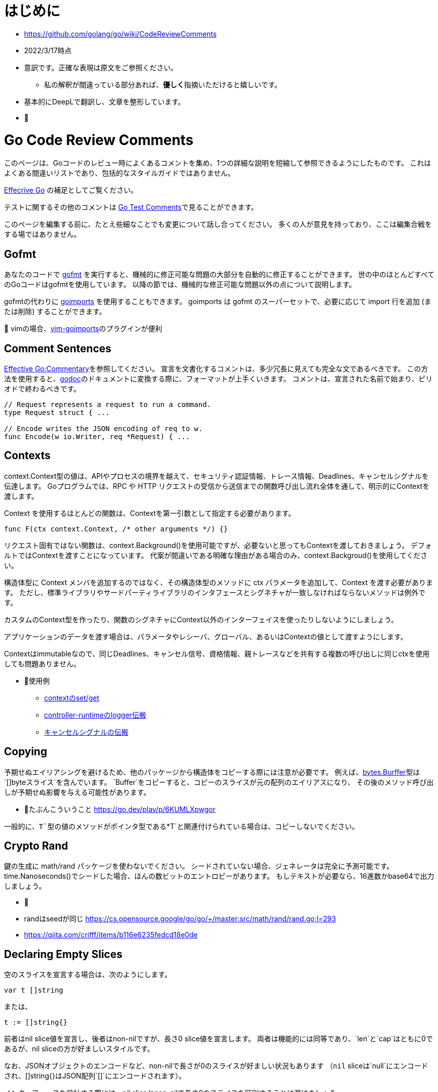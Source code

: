 # はじめに

* https://github.com/golang/go/wiki/CodeReviewComments
* 2022/3/17時点
* 意訳です。正確な表現は原文をご参照ください。
** 私の解釈が間違っている部分あれば、**優しく**指摘いただけると嬉しいです。
* 基本的にDeepLで翻訳し、文章を整形しています。
* 📝

# Go Code Review Comments

このページは、Goコードのレビュー時によくあるコメントを集め、1つの詳細な説明を短縮して参照できるようにしたものです。
これはよくある間違いリストであり、包括的なスタイルガイドではありません。

link:https://go.dev/doc/effective_go[Effecrive Go] の補足としてご覧ください。

テストに関するその他のコメントは link:https://github.com/golang/go/wiki/TestComments[Go Test Comments]で見ることができます。

このページを編集する前に、たとえ些細なことでも変更について話し合ってください。
多くの人が意見を持っており、ここは編集合戦をする場ではありません。

## Gofmt

あなたのコードで link:https://pkg.go.dev/cmd/gofmt[gofmt] を実行すると、機械的に修正可能な問題の大部分を自動的に修正することができます。
世の中のほとんどすべてのGoコードはgofmtを使用しています。
以降の節では、機械的な修正可能な問題以外の点について説明します。

gofmtの代わりに link:https://pkg.go.dev/golang.org/x/tools/cmd/goimports[goimports] を使用することもできます。
goimports は gofmt のスーパーセットで、必要に応じて import 行を追加 (または削除) することができます。

📝 vimの場合、link:https://github.com/mattn/vim-goimports[vim-goimports]のプラグインが便利

## Comment Sentences

link:https://go.dev/doc/effective_go#commentary[Effective Go:Commentary]を参照してください。
宣言を文書化するコメントは、多少冗長に見えても完全な文であるべきです。
この方法を使用すると、link:https://pkg.go.dev/golang.org/x/tools/cmd/godoc[godoc]のドキュメントに変換する際に、フォーマットが上手くいきます。
コメントは、宣言された名前で始まり、ピリオドで終わるべきです。

....
// Request represents a request to run a command.
type Request struct { ...

// Encode writes the JSON encoding of req to w.
func Encode(w io.Writer, req *Request) { ...
....

## Contexts

context.Context型の値は、APIやプロセスの境界を越えて、セキュリティ認証情報、トレース情報、Deadlines、キャンセルシグナルを伝達します。
Goプログラムでは、RPC や HTTP リクエストの受信から送信までの関数呼び出し流れ全体を通して、明示的にContextを渡します。

Context を使用するほとんどの関数は、Contextを第一引数として指定する必要があります。

....
func F(ctx context.Context, /* other arguments */) {}
....

リクエスト固有ではない関数は、context.Background()を使用可能ですが、必要ないと思ってもContextを渡しておきましょう。
デフォルトではContextを渡すことになっています。
代案が間違いである明確な理由がある場合のみ、context.Backgroud()を使用してください。


構造体型に Context メンバを追加するのではなく、その構造体型のメソッドに ctx パラメータを追加して、Context を渡す必要があります。
ただし、標準ライブラリやサードパーティライブラリのインタフェースとシグネチャが一致しなければならないメソッドは例外です。

カスタムのContext型を作ったり、関数のシグネチャにContext以外のインターフェイスを使ったりしないようにしましょう。

アプリケーションのデータを渡す場合は、パラメータやレシーバ、グローバル、あるいはContextの値として渡すようにします。

Contextはimmutableなので、同じDeadlines、キャンセル信号、資格情報、親トレースなどを共有する複数の呼び出しに同じctxを使用しても問題ありません。

* 📝使用例 
** link:https://go.dev/play/p/fOHFnetmWrk[contextのset/get]
** link:https://github.com/kubernetes-sigs/controller-runtime/blob/release-0.11/pkg/log/log.go#L87-L102[controller-runtimeのlogger伝搬]
** link:https://go.dev/play/p/oiOnzLuFKfK[キャンセルシグナルの伝搬]

## Copying

予期せぬエイリアシングを避けるため、他のパッケージから構造体をコピーする際には注意が必要です。
例えば、link:https://github.com/golang/go/blob/master/src/bytes/buffer.go[bytes.Burffer]型は `[]byteスライス`を含んでいます。
`Buffer`をコピーすると、コピーのスライスが元の配列のエイリアスになり、
その後のメソッド呼び出しが予期せぬ影響を与える可能性があります。

* 📝たぶんこういうこと https://go.dev/play/p/6KUMLXpwgor

一般的に、`T`型の値のメソッドがポインタ型である`*T`と関連付けられている場合は、コピーしないでください。

## Crypto Rand

鍵の生成に math/rand パッケージを使わないでください。
シードされていない場合、ジェネレータは完全に予測可能です。
time.Nanoseconds()でシードした場合、ほんの数ビットのエントロピーがあります。
もしテキストが必要なら、16進数かbase64で出力しましょう。

* 📝
* randはseedが同じ https://cs.opensource.google/go/go/+/master:src/math/rand/rand.go;l=293
* https://qiita.com/crifff/items/b116e6235fedcd18e0de

## Declaring Empty Slices

空のスライスを宣言する場合は、次のようにします。

....
var t []string
....

または、

....
t := []string{}
....


前者はnil slice値を宣言し、後者はnon-nilですが、長さ0 slice値を宣言します。
両者は機能的には同等であり、`len`と`cap`はともに0であるが、nil sliceの方が好ましいスタイルです。

なお、JSONオブジェクトのエンコードなど、non-nilで長さが0のスライスが好ましい状況もあります
（`nil` sliceは`null`にエンコードされ、[]string{}はJSON配列`[]`にエンコードされます）。

インターフェースを設計する際には、nil sliceとnon-nilで長さ0のスライスを区別することは避けましょう。

Goのnilについての詳しい説明はFrancesc Campoyの link:https://www.youtube.com/watch?v=ynoY2xz-F8s[Understanding Nil] というトークをご覧ください。

## Doc Comments

すべてのトップレベル、エクスポートされた名前はdocコメントを持つべきですし、自明でないエクスポートされない型や関数の宣言もそうすべきです。
コメント規約について詳しくは https://go.dev/doc/effective_go#commentary をご覧ください。

## Don't Panic

https://go.dev/doc/effective_go#errors を参照してください。
通常のエラー処理にpanicを使わないでください。
エラーと複数の戻り値を使用してください。

## Error Strings

Error文字列は、（固有名詞や頭字語で始まらない限り）大文字にするべきではなく、句読点で終わらせてはいけません。
なぜなら、Error文字列は他のコンテキストに続いて表示されるからです。
つまり、`fmt.Errorf("Something bad") `ではなく `fmt.Errorf("Something bad")`を使い、、メッセージの途中で偽の大文字を使わずに `log.Printf("Reading %s: %v", filename, err)` でフォーマットするようにしましょう。
これはロギングには適用されません。ロギングは暗黙のうちに行指向で、他のメッセージの中で結合されることはありません。

## Examples

新しいパッケージを追加する場合、意図した使い方の例として、実行可能なExample、または完全な呼び出しシーケンスを示す簡単なテストを含めます。
詳細については、link:https://go.dev/blog/examples[testable Example() functions]をご覧ください。

## Goroutine Lifetimes

ゴルーチンを生成するときは、いつ、あるいはいつ終了するかを明確にしましょう。
ゴルーチンは、チャネルの送受信をブロックすることでリークする可能性があります。

ゴルーチンがリークしない場合でも、不要になったゴルーチンを放置すると、他のデバックが難しい問題を引き起こす可能性があります。
閉じたチャネルの送信はパニックになります。
まだ使用中の入力を「結果が不要になった後」に変更すると、やはりデータ競合が発生する可能性があります。
また、ゴルーチンを任意に長い時間放置すると、予測不可能なメモリ使用量になる可能性があります。

ゴルーチンの寿命が明らかなほど、同時実行コードをシンプルに保つようにしましょう。
それが難しい場合は、ゴルーチンがいつ、なぜ終了するかを文書化してください。

## Handle Errors

https://go.dev/doc/effective_go#errors を参照してください。
エラーを _ 変数で捨てないでください。
関数がエラーを返した場合、その関数が成功したことを確認します。
エラーを処理するか、エラーを返すか、本当に例外的な状況ではパニックを起こします。

## Imports

名前の衝突を避ける場合を除いて、インポートの名前を変更することは避けてください。
良いパッケージ名であれば、名前の変更を必要としません。
名前の衝突が発生した場合は、最もローカルな（またはプロジェクト固有の）インポートの名前を変更することをお勧めします。

インポートはグループで構成され、グループ間には空白行があります。
標準ライブラリのパッケージは常に最初のグループにあります。

....
package main

import (
	"fmt"
	"hash/adler32"
	"os"

	"appengine/foo"
	"appengine/user"

	"github.com/foo/bar"
	"rsc.io/goversion/version"
)
....


## Import Blank

副作用(side effect)のためにのみインポートされるパッケージ (import _ "pkg" という構文使用) は、プログラムのメインパッケージか、それを必要とするテストにおいてのみインポートされるべきです。

## Import Dot

import .形式は、循環参照が発生するためテスト対象にすることができないパッケージのテストに便利です。

....
package foo_test

import (
	"bar/testutil" // also imports "foo"
	. "foo"
)
....

この場合、テストファイルはfooをインポートしているbar/testutilを使用しているため、fooパッケージはimportできません。
そこで、「import .」という形式を使って、ファイルがfooパッケージの一部でないにもかかわらず、その一部であるかのように見せかけることができます。
この1つのケースを除いて、あなたのプログラムではimport .を使わないでください。
Quuxのような名前が、現在のパッケージのトップレベル識別子なのか、インポートされたパッケージのトップレベル識別子なのかが不明確になり、プログラムが非常に読みづらくなるからです。

## In-Band Errors

C言語や類似の言語では、関数がエラーや結果の欠落を知らせるために-1やnullといった値を返すのが一般的です。

....
// Lookupはkeyに対応する値を返すが、keyに対応するマッピングがない場合は""を返す。
func Lookup(key string) string

// in-band エラー値のチェックを怠ると、バグが発生する可能性があります。
Parse(Lookup(key))  // "no value for key" ではなく "parse failure for value" を返す。
....


複数の戻り値をサポートするGoは、より良い解決策を提供します。
クライアントにin-bandのエラー値をチェックさせる代わりに、関数は他の戻り値が有効であるかどうかを示す追加の値を返すべきです。
この返り値は、エラーであってもよいし、説明が不要な場合はbool値であってもよいです。
これが最終的な戻り値であるべきです。

....
// Lookupはkeyに対応する値を返すか、keyに対応するマッピングがない場合はok=falseを返す。
func Lookup(key string) (value string, ok bool)
....

これにより、呼び出し側が結果を間違って使用することを防ぐことができます。

....
Parse(Lookup(key))  // compile-time error
....


そして、より堅牢で読みやすいコードを推奨しています。

....
value, ok := Lookup(key)
if !ok {
	return fmt.Errorf("no value for %q", key)
}
return Parse(value)
....

このルールはエクスポートされた関数に適用されますが、エクスポートされていない関数にも有効です。

nil、""、0、-1などの返り値は、その関数にとって有効な結果である場合、つまり呼び出し元が他の値と異なる処理をする必要がない場合は問題ありません。

標準ライブラリ関数の中には、"strings "パッケージの関数のように、in-bandのエラー値を返すものがあります。
これは文字列操作のコードを非常に単純化しますが、その代償として、プログラマはより多くの注意を払わなければならないです。
一般に、Goのコードはエラーに対して追加の値を返すべきです。

## Indent Error Flow

通常のコードパスは最小限のインデントにとどめ、エラー処理をインデントして最初に処理するようにしましょう。
こうすることで、正常な経路を視覚的に素早く読み取ることができ、コードの可読性が向上します。
例えば、次のように書いてはいけません。

....
if err != nil {
	// error handling
} else {
	// normal code
}
....

代わりに、こう書きましょう。
....
if err != nil {
	// error handling
	return // or continue, etc.
}
// normal code
....


if文の中に、次のような初期化文がある場合、
....
if x, err := f(); err != nil {
	// error handling
	return
} else {
	// use x
}
....

短い変数の宣言を別行に移動する必要があるかもしれません。
....
x, err := f()
if err != nil {
	// error handling
	return
}
// use x
....

## Initialisms

名前に含まれる単語のうち、頭文字をとったもの（例："URL "や "NATO"）は、大文字と小文字を統一してください。
例えば、「URL」は「URL」または「url」（「urlPony」、「URLPony」のように）と表示されるべきで、決して「Url」と表示してはいけません。
例として ServeHTTPは、ServeHttpではありません。
複数の単語が初期化されている識別子の場合、例えば「xmlHTTPRequest」または「XMLHTTPRequest」を使用します。

このルールは、「ID」が「identifier」の略である場合（「ego」や「superego」のように「id」でない場合のほとんどすべて）にも適用されるので、「appId」ではなく「appID」と記述してください。

プロトコルバッファコンパイラで生成されたコードは、このルールの対象外です。
人間が書いたコードは、機械が書いたコードよりも高い水準で扱われます。

## Interfaces

Go インターフェースは一般的に、その値を実装するパッケージではなく、そのインターフェースの型の値を使用するパッケージに属します。
実装するパッケージはconcrete（通常はポインタか構造体）を返すべきです。
そうすれば、大規模なリファクタリングを必要とせずに新しいメソッドを実装に追加することができます。

"mockingのための"APIの実装者側でインターフェースを定義してはいけません。
そうではなく、リアルな実装の公開APIを使ってテストできるようにAPIを設計します。

実際に使われる前にインターフェースを定義してはいけません。
現実的な使用例がなければ、インターフェースが必要かどうか、ましてやどんなメソッドを含むべきかを確認するのはあまりにも困難です。

....
package consumer  // consumer.go

type Thinger interface { Thing() bool }

func Foo(t Thinger) string { … }
....

....
package consumer // consumer_test.go

type fakeThinger struct{ … }
func (t fakeThinger) Thing() bool { … }
…
if Foo(fakeThinger{…}) == "x" { … }
....

....
// DO NOT DO IT!!!
package producer

type Thinger interface { Thing() bool }

type defaultThinger struct{ … }
func (t defaultThinger) Thing() bool { … }

func NewThinger() Thinger { return defaultThinger{ … } }
....

代わりにconcreate typeを返し、producerの実装をmockするようにします。

....
package producer

type Thinger struct{ … }
func (t Thinger) Thing() bool { … }

func NewThinger() Thinger { return Thinger{ … } }
....


## Line Length

Goのコードには厳格な行の長さの制限はありませんが、不快なほど長い行は避けてください。
同様に、長い方が読みやすいのに、行を短くするために改行を加えないようにしましょう--たとえば、繰り返しが多い場合などです。

行を「不自然に」折り返す場合（関数呼び出しや関数宣言の途中で、多かれ少なかれ、例外はありますが）、パラメータの数が適度で変数名が適度に短ければ折り返しは不要であることがほとんどです。
長い行は長い名前と相性がいいようで、長い名前をなくすとかなり楽になります。

つまり、行の長さではなく、書いている内容のセマンティックスのために（原則として）改行するのです。
もしこれで長すぎる行ができるようなら、名前を変えるか意味づけを変えれば、おそらく良い結果が得られるでしょう。

これは、実は、関数の長さについてのアドバイスと全く同じです。
しかし、長すぎる関数や、繰り返しの多い小さな関数というものは確実に存在します。
その解決策は、関数の境界を変えることであり、行数を数え始めることではありません。

## Mixed Caps

https://go.dev/doc/effective_go#mixed-caps を参照してください。
これは、他の言語での慣例を破っている場合でも適用されます。
たとえば、unexported の定数は `maxLength` であって `MaxLength` や `MAX_LENGTH` ではありません。

Initialismsも参照のこと。

## Named Result Parameters

次のnamed result parameterがgodocでどのように見えるかを考えてみましょう。

....
func (n *Node) Parent1() (node *Node) {}
func (n *Node) Parent2() (node *Node, err error) {}
....

godocでは繰り返しになるので、下記を使った方が良いです。

....
func (n *Node) Parent1() *Node {}
func (n *Node) Parent2() (*Node, error) {}
....

一方、関数が同じ型のパラメータを2つ3つ返す場合や、文脈から結果の意味がはっきりしない場合、名前を付けることが有効な場面もあるようです。
関数内でvarを宣言するのを避けるために、result parametersに名前をつけないようにしましょう。
これは、実装の簡略化と引き換えに、APIを不必要に冗長にしてしまいます。

....
func (f *Foo) Location() (float64, float64, error)
....


次の方が分かりやすいですね。

....
// Location returns f's latitude and longitude.
// Negative values mean south and west, respectively.
func (f *Foo) Location() (lat, long float64, err error)
....

関数がほんの数行であれば、naked returns（そのままの戻り値）は問題ありません。
中くらいの大きさの関数になったら、戻り値を明示すること。
補足：naked returnsを使えるようにするために、結果のパラメータに名前をつけるのは無駄です。
ドキュメントを明確にすることは、関数内で1行や2行を節約することよりも常に重要なのです。

最後に、場合によっては、deferred closureの中でresult parametersを変更するために、名前を付ける必要があることがあります。
これはいつでもOKです。

## Naked Returns

引数のないreturn文は、指定された戻り値を返します。
これは「Naked」Returnとして知られています。

....
func split(sum int) (x, y int) {
	x = sum * 4 / 9
	y = sum - x
	return
}
....

Named Result Parametersを参照してください。

## Package Comments

パッケージ・コメントは、godoc が表示するすべてのコメントと同様に、空行を入れずに package 節に隣接して表示する必要があります。

....
// Package math provides basic constants and mathematical functions.
package math
....

....
/*
Package template implements data-driven templates for generating textual
output such as HTML.
...
*/
package template
....

package mainのコメントについて、バイナリ名の後に他のスタイルのコメントでも大丈夫です（最初に来る場合は大文字でも構いません）。
例えば、ディレクトリ`seedgen`の`package main`については、次のように書くことができます。

....
could write:

// Binary seedgen ...
package main
....
または
....
// Command seedgen ...
package main
....
または
....

// Program seedgen ...
package main
....
または
....

// The seedgen command ...
package main
....
または
....

// The seedgen program ...
package main
....
または
....

// Seedgen ..
package main
....

これらは例であり、センスで変形させたものでもよいです。

パッケージコメントでは小文字の単語で文を始めることは許容されないことに注意してください。
なぜなら、パッケージコメントは一般に公開されるため、文の最初の単語を大文字にするなど、正しい英語で書かなければならないからです。
バイナリ名が最初の単語である場合、コマンドライン呼び出しのスペルと厳密に一致しなくても、大文字にすることが要求されます。

コメント規約の詳細については、https://go.dev/doc/effective_go#commentary を参照してください。

## Package Names

パッケージ内の名前の参照はすべてパッケージ名で行われますので、識別子からパッケージ名を省略することができます。
例えば、chubby パッケージ内でChubbyFile 型を定義すると、クライアント側では `chubby.ChubbyFile` と書く必要があります。
そうではなく、`File`という名前をつけると、クライアント側では`chubby.File`と書くだけですみます。
util, common, misc, api, types, interfaces のような意味のないパッケージ名は避けましょう。
詳しくは https://go.dev/doc/effective_go#package-names と https://go.dev/blog/package-names を参照してください。

## Pass Values

数バイトの節約のために、関数の引数にポインタを渡すのはやめましょう。
関数が引数xを終始*xとしてのみ参照する場合、その引数はポインタであってはなりません。
よくある例としては、文字列へのポインタ(*string)やインターフェース値へのポインタ(*io.Reader)を渡すことが挙げられます。
どちらの場合も、値自体は固定サイズであり、直接渡すことができます。
このアドバイスは、大きな構造体や、今後大きくなりえそうな小さな構造体には当てはまりません。

## Receiver Names

メソッドのレシーバー名は、そのアイデンティティを反映したものにすべきです。
多くの場合、その型を1文字か2文字で省略したもので十分です (たとえば "Client" は "c" または "cl" )。
me", "this", "self" のような一般的な名前は使わないでください。
Go では、メソッドのレシーバーは単なるパラメータのひとつなので、それに応じた名前をつける必要があります。
この名前はメソッドの引数のように説明的である必要はなく、その役割は明らかであり、ドキュメンタリーの目的にはなりません。
その型のすべてのメソッドのほぼすべての行に表示されるため、非常に短い名前にすることができます。
あるメソッドでレシーバを "c "と呼んだとしても、別のメソッドでは "cl "と呼ばないように、一貫性を持たせるようにしましょう。

## Receiver Type

メソッドに値のレシーバーを使うかポインターのレシーバーを使うかの選択は、特に新しいGoプログラマーには難しいかもしれません。
迷ったらポインタを使いますが、値のレシーバが理にかなっている場合もあります。
通常は、小さな不変の構造体や基本型の値など、効率的な理由からです。
いくつかの有用なガイドラインがあります。

* レシーバがmap、func、chanである場合、それらへのポインタを使用しないでください。
  レシーバがsliceで、メソッドがresliceまたは再割り当てを行わない場合、ポインタを使用しないでください。
* メソッドがレシーバを変異させる必要がある場合、レシーバはポインタでなければなりません。
* レシーバが sync.Mutex または同様の同期フィールドを含む構造体の場合、コピーを避けるためにレシーバはポインタである必要があります。
* レシーバが大きな構造体や配列の場合は、ポインタの方が効率的です。
  大きいとはどの程度の大きさでしょうか？
  メソッドにすべての要素を引数として渡すのと同等だと仮定してください。
  それが大きすぎると感じるなら、
  レシーバも大きすぎる。
* 関数やメソッドが、同時に、あるいはこのメソッドから呼び出されたときに、レシーバを変異させる可能性はありますか？
  value typeは、メソッド呼び出し時にレシーバのコピーを作成するので、外部からの更新がこのレシーバに適用されることはありません。
  元のレシーバーで変更を確認する必要がある場合、レシーバーはポインターである必要があります。
* レシーバが構造体、配列、sliceで、その要素のいずれかが変異する可能性のあるものへのポインタである場合、読者に意図が伝わるように、ポインタレシーバを選択します。
* もし、レシーバが小さな配列や構造体で、当然ながらvalue type（例えば、time.Time型のようなもの）であり、変異するフィールドやポインタがない場合や、intやstringのような単純な基本型の場合は、値レシーバが理にかなっていると言えるでしょう。
  バリューレシーバーは、生成されるゴミの量を減らすことができます。
  バリューメソッドに値が渡される場合、ヒープに割り当てる代わりに、スタック上のコピーを使用することができます。
  (コンパイラはこの割り当てを避けるために賢くなろうとしますが、常に成功するわけではありません)。
  このため、プロファイリングを行わずに値の受け手の型を選択しないようにしましょう。
* レシーバ型を混在させない。
  利用可能なすべてのメソッドに対して、ポインターまたは構造体タイプを選択します。
* 最後に、迷ったらポインタのレシーバを使いましょう。

## Synchronous Functions

非同期関数よりも同期関数（結果を直接返すか、コールバックやチャンネル操作を終了してから返す関数）を優先してください。

同期関数は、ゴルーチンを呼び出しの中で局所化し、ゴルーチンの寿命を推論しやすくし、リークやデータ競合を避けることができます。
呼び出し側は、ポーリングや同期を必要とせずに、入力を渡して出力をチェックすることができます。

さらに並行処理が必要な場合は、別のゴルーチンから関数を呼び出せば、簡単に追加できます。
しかし、呼び出し側で不要な同時実行性を排除することは非常に困難であり、時には不可能である。

## Useful Test Failures

テストは、何が悪かったのか、どのような入力で、実際に何が得られたのか、そして何が期待されていたのか、といった有益なメッセージとともに失敗する必要があります。
assertFoo ヘルパーをたくさん書きたくなるかもしれませんが、 そのヘルパーが有用なエラーメッセージを出力することを確認してください。
失敗したテストをデバッグしているのがあなたでもなく、あなたのチームでもないと仮定しましょう。
典型的な Go のテストは、このように失敗します。

....
if got != tt.want {
	t.Errorf("Foo(%q) = %d; want %d", tt.in, got, tt.want) // or Fatalf, if test can't test anything more past this point
}
....

ここでの順序は actual != expected であり、メッセージもその順序を使用していることに注意してください。
テストフレームワークの中には、これらを逆に書くことを推奨しているものもあります。
0 != x, "expected 0, got x", しかし、Goはそうではありません。

もし入力が多いようなら、link:https://github.com/golang/go/wiki/TableDrivenTests[TableDrivenTests]を書くとよいでしょう。

テストヘルパーを使う際に、失敗したテストを区別するためのもうひとつの一般的なテクニックを紹介します。
それは、それぞれの呼び出し元を異なる TestFoo 関数でラップし、 その名前でテストが失敗するようにすることです。

....
func TestSingleValue(t *testing.T) { testHelper(t, []int{80}) }
func TestNoValues(t *testing.T)    { testHelper(t, []int{}) }
....

いずれにせよ、将来あなたのコードをデバッグする人に役立つメッセージで失敗する責任はあなたにあります。

## Variable Names

Goの変数名は長いものではなく、短いものであるべきです。
これは特に、スコープが限定されたローカル変数に当てはまります。
cを lineCount と呼ぶとよいでしょう。
i は sliceIndex とします。

基本的なルールとして、宣言から離れた場所で使用される名前ほど、より説明的な名前でなければなりません。
メソッドのレシーバーは、1文字か2文字で十分です。
ループインデックスやリーダなどの一般的な変数は、1文字（i, r）でよい。
より変わったものやグローバル変数には、より説明的な名前が必要です。


